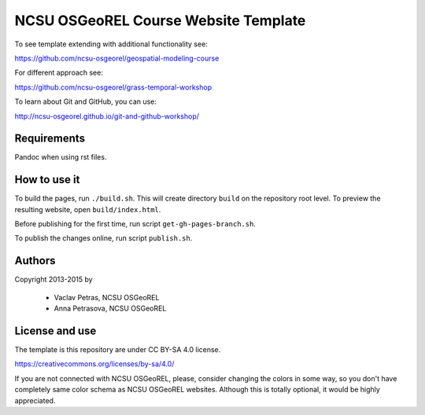 NCSU OSGeoREL Course Website Template
=====================================

To see template extending with additional functionality see:

https://github.com/ncsu-osgeorel/geospatial-modeling-course

For different approach see:

https://github.com/ncsu-osgeorel/grass-temporal-workshop

To learn about Git and GitHub, you can use:

http://ncsu-osgeorel.github.io/git-and-github-workshop/

Requirements
------------
Pandoc when using rst files.

How to use it
-------------
To build the pages, run ``./build.sh``. 
This will create directory ``build`` on the repository root level.
To preview the resulting website, open ``build/index.html``.

Before publishing for the first time, run script ``get-gh-pages-branch.sh``.

To publish the changes online, run script ``publish.sh``.

Authors
-------

Copyright 2013-2015 by

 * Vaclav Petras, NCSU OSGeoREL
 * Anna Petrasova, NCSU OSGeoREL


License and use
---------------

The template is this repository are under CC BY-SA 4.0 license.

https://creativecommons.org/licenses/by-sa/4.0/

If you are not connected with NCSU OSGeoREL, please, consider changing
the colors in some way, so you don't have completely same color schema
as NCSU OSGeoREL websites. Although this is totally optional, it
would be highly appreciated.
